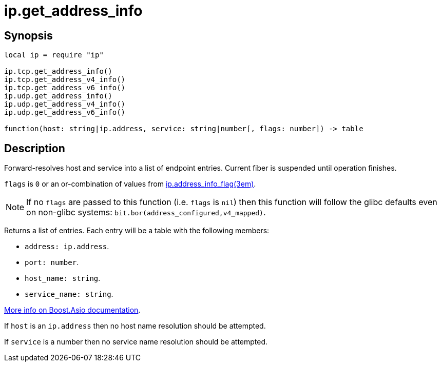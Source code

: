 = ip.get_address_info

ifeval::["{doctype}" == "manpage"]

== Name

Emilua - Lua execution engine

endif::[]

== Synopsis

[source,lua]
----
local ip = require "ip"

ip.tcp.get_address_info()
ip.tcp.get_address_v4_info()
ip.tcp.get_address_v6_info()
ip.udp.get_address_info()
ip.udp.get_address_v4_info()
ip.udp.get_address_v6_info()

function(host: string|ip.address, service: string|number[, flags: number]) -> table
----

== Description

Forward-resolves host and service into a list of endpoint entries. Current fiber
is suspended until operation finishes.

`flags` is `0` or an or-combination of values from
xref:ip.address_info_flag.adoc[ip.address_info_flag(3em)].

NOTE: If no `flags` are passed to this function (i.e. `flags` is `nil`) then
this function will follow the glibc defaults even on non-glibc systems:
`bit.bor(address_configured,v4_mapped)`.

Returns a list of entries. Each entry will be a table with the following
members:

* `address: ip.address`.
* `port: number`.
* `host_name: string`.
* `service_name: string`.

https://www.boost.org/doc/libs/1_70_0/doc/html/boost_asio/reference/ip__basic_resolver/async_resolve/overload3.html[More
info on Boost.Asio documentation].

If `host` is an `ip.address` then no host name resolution should be attempted.

If `service` is a number then no service name resolution should be attempted.
